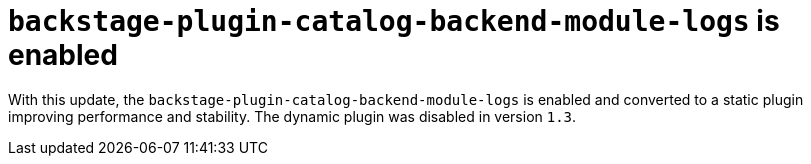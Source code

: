 [id="feature-rhidp-5156"]
= `backstage-plugin-catalog-backend-module-logs` is enabled

With this update, the `backstage-plugin-catalog-backend-module-logs` is enabled and converted to a static plugin improving performance and stability. The dynamic plugin was disabled in version `1.3`.

// .Additional resources
// * link:https://issues.redhat.com/browse/RHIDP-5156[RHIDP-5156]
